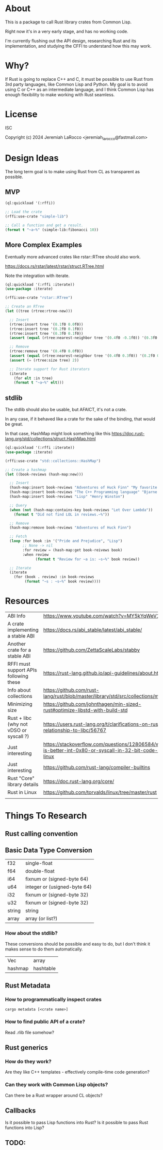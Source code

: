 * About
This is a package to call Rust library crates from Common Lisp.

Right now it's in a very early stage, and has no working code.

I'm currently flushing out the API design, researching Rust and its implementation, and
studying the CFFI to understand how this may work.


* Why?

If Rust is going to replace C++ and C, it must be possible to use Rust from 3rd party languages,
like Common Lisp and Python.  My goal is to avoid using C or C++ as an intermediate language, and
I think Common Lisp has enough flexibility to make working with Rust
seamless.

* License
ISC

Copyright (c) 2024 Jeremiah LaRocco <jeremiah_larocco@fastmail.com>

* Design Ideas

The long term goal is to make using Rust from CL as transparent as possible.

** MVP
#+begin_src lisp
  (ql:quickload '(:rffi))

  ;; Load the crate
  (rffi:use-crate "simple-lib")

  ;; Call a function and get a result.
  (format t "~a~%" (simple-lib:fibonacci 10))
#+end_src

** More Complex Examples
Eventually more advanced crates like rstar::RTree should also work.

https://docs.rs/rstar/latest/rstar/struct.RTree.html

Note the integration with iterate.

#+begin_src lisp
  (ql:quickload '(:rffi :iterate))
  (use-package :iterate)

  (rffi:use-crate "rstar::RTree")

  ;; Create an RTree
  (let ((tree (rtree:rtree-new)))

    ;; Insert
    (rtree:insert tree '(0.1f0 0.0f0))
    (rtree:insert tree '(0.2f0 0.1f0))
    (rtree:insert tree '(0.3f0 0.1f0))
    (assert (equal (rtree:nearest-neighbor tree '(0.4f0 -0.1f0)) '(0.3f0 0.0f0)))

    ;; Remove
    (rtree:remove tree '(0.4f0 0.0f0))
    (assert (equal (rtree:nearest-neighbor tree '(0.4f0 0.3f0)) '(0.2f0 0.1f0)))
    (assert (= (rtree:size tree) 2))

    ;; Iterate support for Rust iterators
    (iterate
      (for elt :in tree)
      (format t "~a~%" elt)))

#+end_src

** stdlib
The stdlib should also be usable, but AFAICT, it's not a crate.


In any case, if it behaved like a crate for the sake of the binding, that would be great.

In that case, HashMap might look something like this
https://doc.rust-lang.org/std/collections/struct.HashMap.html

#+begin_src lisp
  (ql:quickload '(:rffi :iterate))
  (use-package :iterate)

  (rffi:use-crate "std::collections::HashMap")

  ;; Create a hashmap
  (let ((book-reviews (hash-map:new)))

    ;; Insert
    (hash-map:insert book-reviews "Adventures of Huck Finn" "My favorite!")
    (hash-map:insert book-reviews "The C++ Programming language" "Bjarne!")
    (hash-map:insert book-reviews "Lisp" "Henry Winston")

    ;; Query
    (when (not (hash-map:contains-key book-reviews "Let Over Lambda"))
      (format t "Did not find LOL in reviews.~%"))

    ;; Remove
    (hash-map:remove book-reviews "Adventures of Huck Finn")

    ;; Fetch
    (loop :for book :in '("Pride and Prejudice", "Lisp")
          ;; None -> nil
          :for review = (hash-map:get book-reivews book)
          :when review
                (format t "Review for ~a is: ~s~%" book review))

    ;; Iterate
    (iterate
      (for (book . review) :in book-reviews
           (format "~s : ~s~%" book review)))) 
#+end_src


* Resources
| ABI Info                                | https://www.youtube.com/watch?v=MY5kYqWeV1Q                                                             |
| A crate implementing a stable ABI       | https://docs.rs/abi_stable/latest/abi_stable/                                                           |
| Another crate for a stable ABI          | https://github.com/ZettaScaleLabs/stabby                                                                |
| RFFI must support APIs following these  | https://rust-lang.github.io/api-guidelines/about.html                                                   |
| Info about collections                  | https://github.com/rust-lang/rust/blob/master/library/std/src/collections/mod.rs                        |
| Minimizing size                         | https://github.com/johnthagen/min-sized-rust#optimize-libstd-with-build-std                             |
| Rust + libc (why not vDSO or syscall ?) | https://users.rust-lang.org/t/clarifications-on-rusts-relationship-to-libc/56767                        |
| Just interesting                        | https://stackoverflow.com/questions/12806584/what-is-better-int-0x80-or-syscall-in-32-bit-code-on-linux |
| Just interesting                        | https://github.com/rust-lang/compiler-builtins                                                          |
| Rust "Core" library details             | https://doc.rust-lang.org/core/                                                                         |
| Rust in Linux                           | https://github.com/torvalds/linux/tree/master/rust                                                      |
|                                         |                                                                                                         |

* Things To Research

** Rust calling convention

** Basic Data Type Conversion
| f32    | single-float                 |
| f64    | double-float                 |
| i64    | fixnum or (signed-byte 64)   |
| u64    | integer or (usigned-byte 64) |
| i32    | fixnum or (signed-byte 32)   |
| u32    | fixnum or (signed-byte 32)   |
| string | string                       |
| array  | array (or list?)             |

*** How about the stdlib?
These conversions should be possible and easy to do, but I don't think it makes sense to do them automatically.

| Vec     | array     |
| hashmap | hashtable |

** Rust Metadata

*** How to programmatically inspect crates
   #+begin_src shell
     cargo metadata [<crate name>]
   #+end_src

*** How to find public API of a crate?
   Read .rlib file somehow? 

   
** Rust generics
*** How do they work?
Are they like C++ templates - effectively compile-time code generation?


*** Can they work with Common Lisp objects?
Can there be a Rust wrapper around CL objects?

** Callbacks
Is it possible to pass Lisp functions into Rust?
Is it possible to pass Rust functions into Lisp?


** TODO: 
